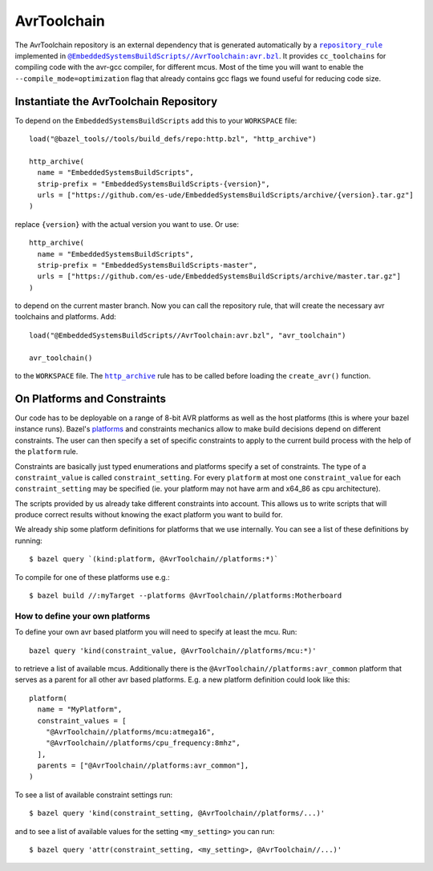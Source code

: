 ************
AvrToolchain
************

The AvrToolchain repository is an external
dependency that is generated automatically
by a |repository_rule|_ implemented
in |avr.bzl|_. It provides ``cc_toolchains``
for compiling code with the avr-gcc compiler,
for different mcus. Most of the time you will
want to enable the ``--compile_mode=optimization``
flag that already contains gcc flags we
found useful for reducing code size.

.. |repository_rule| replace:: ``repository_rule``
.. _repository_rule: https://docs.bazel.build/versions/master/skylark/repository_rules.html
.. |http_archive| replace:: ``http_archive``
.. _http_archive: https://docs.bazel.build/versions/master/skylark/repository_rules.html
.. |avr.bzl| replace:: ``@EmbeddedSystemsBuildScripts//AvrToolchain:avr.bzl``
.. _avr.bzl: https://github.com/es-ude/EmbeddedSystemsBuildScripts/blob/master/AvrToolchain/avr.bzl
.. _platforms: https://docs.bazel.build/versions/master/platforms.html
.. _Platforms: https://docs.bazel.build/versions/master/platforms.html

Instantiate the AvrToolchain Repository
---------------------------------------

To depend on the ``EmbeddedSystemsBuildScripts`` add this to your ``WORKSPACE`` file::

  load("@bazel_tools//tools/build_defs/repo:http.bzl", "http_archive")
  
  http_archive(
    name = "EmbeddedSystemsBuildScripts",
    strip-prefix = "EmbeddedSystemsBuildScripts-{version}",
    urls = ["https://github.com/es-ude/EmbeddedSystemsBuildScripts/archive/{version}.tar.gz"]
  )

replace ``{version}`` with the actual version you want to use.
Or use::

  http_archive(
    name = "EmbeddedSystemsBuildScripts",
    strip-prefix = "EmbeddedSystemsBuildScripts-master",
    urls = ["https://github.com/es-ude/EmbeddedSystemsBuildScripts/archive/master.tar.gz"]
  )

to depend on the current master branch.
Now you can call the repository rule, that will create the necessary avr toolchains
and platforms. Add::

  load("@EmbeddedSystemsBuildScripts//AvrToolchain:avr.bzl", "avr_toolchain")
  
  avr_toolchain()

to the ``WORKSPACE`` file. The |http_archive|_  rule has to be called before loading
the ``create_avr()`` function.

On Platforms and Constraints
----------------------------

Our code has to be deployable on a range
of 8-bit AVR platforms as well as the
host platforms (this is where your bazel
instance runs). Bazel's platforms_
and constraints mechanics allow to
make build decisions depend on different
constraints. The user can then
specify a set of specific constraints
to apply to the current build process
with the help of the ``platform`` rule.

Constraints are basically just typed
enumerations and platforms specify
a set of constraints. The type
of a ``constraint_value`` is called
``constraint_setting``.
For every ``platform`` at most
one ``constraint_value`` for each
``constraint_setting`` may be
specified (ie. your platform may not have
arm and x64_86 as cpu architecture).

The scripts provided by us already
take different constraints into account.
This allows us to write scripts that will
produce correct results without knowing the
exact platform you want to build for.

We already ship some platform definitions
for platforms that we use internally.
You can see a list of these definitions by running::

  $ bazel query `(kind:platform, @AvrToolchain//platforms:*)`

To compile for one of these platforms use e.g.::

  $ bazel build //:myTarget --platforms @AvrToolchain//platforms:Motherboard

How to define your own platforms
~~~~~~~~~~~~~~~~~~~~~~~~~~~~~~~~

To define your own avr based platform you will
need to specify at least the mcu.
Run::

  bazel query 'kind(constraint_value, @AvrToolchain//platforms/mcu:*)'

to retrieve a list of available mcus.
Additionally there is the ``@AvrToolchain//platforms:avr_common`` platform
that serves as a parent for all other avr based platforms.
E.g. a new platform definition could look like this::

  platform(
    name = "MyPlatform",
    constraint_values = [
      "@AvrToolchain//platforms/mcu:atmega16",
      "@AvrToolchain//platforms/cpu_frequency:8mhz",
    ],
    parents = ["@AvrToolchain//platforms:avr_common"],
  )

To see a list of available constraint settings run::

  $ bazel query 'kind(constraint_setting, @AvrToolchain//platforms/...)'

and to see a list of available values for the setting ``<my_setting>`` you can run::

  $ bazel query 'attr(constraint_setting, <my_setting>, @AvrToolchain//...)'

